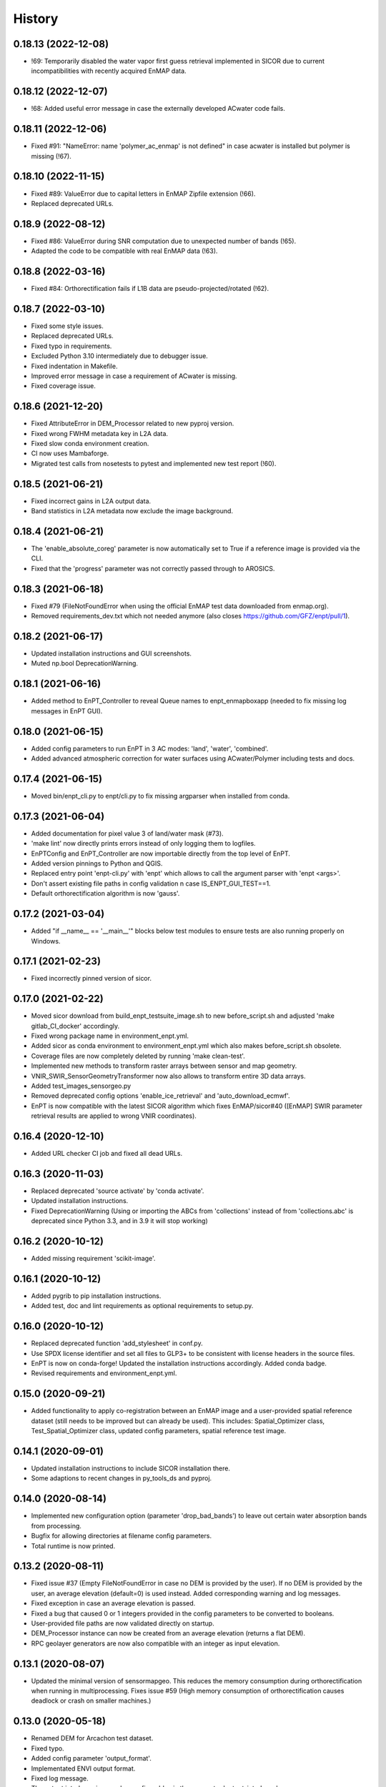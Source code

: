 =======
History
=======

0.18.13 (2022-12-08)
--------------------

* !69: Temporarily disabled the water vapor first guess retrieval implemented in SICOR
  due to current incompatibilities with recently acquired EnMAP data.


0.18.12 (2022-12-07)
--------------------

* !68: Added useful error message in case the externally developed ACwater code fails.


0.18.11 (2022-12-06)
--------------------

* Fixed #91: "NameError: name 'polymer_ac_enmap' is not defined" in case acwater is installed but polymer is
  missing (!67).


0.18.10 (2022-11-15)
--------------------

* Fixed #89: ValueError due to capital letters in EnMAP Zipfile extension (!66).
* Replaced deprecated URLs.


0.18.9 (2022-08-12)
-------------------

* Fixed #86: ValueError during SNR computation due to unexpected number of bands (!65).
* Adapted the code to be compatible with real EnMAP data (!63).


0.18.8 (2022-03-16)
-------------------

* Fixed #84: Orthorectification fails if L1B data are pseudo-projected/rotated (!62).


0.18.7 (2022-03-10)
-------------------

* Fixed some style issues.
* Replaced deprecated URLs.
* Fixed typo in requirements.
* Excluded Python 3.10 intermediately due to debugger issue.
* Fixed indentation in Makefile.
* Improved error message in case a requirement of ACwater is missing.
* Fixed coverage issue.


0.18.6 (2021-12-20)
-------------------

* Fixed AttributeError in DEM_Processor related to new pyproj version.
* Fixed wrong FWHM metadata key in L2A data.
* Fixed slow conda environment creation.
* CI now uses Mambaforge.
* Migrated test calls from nosetests to pytest and implemented new test report (!60).


0.18.5 (2021-06-21)
-------------------

* Fixed incorrect gains in L2A output data.
* Band statistics in L2A metadata now exclude the image background.


0.18.4 (2021-06-21)
-------------------

* The 'enable_absolute_coreg' parameter is now automatically set to True if a reference image is provided via the CLI.
* Fixed that the 'progress' parameter was not correctly passed through to AROSICS.


0.18.3 (2021-06-18)
-------------------

* Fixed #79 (FileNotFoundError when using the official EnMAP test data downloaded from enmap.org).
* Removed requirements_dev.txt which not needed anymore (also closes https://github.com/GFZ/enpt/pull/1).


0.18.2 (2021-06-17)
-------------------

* Updated installation instructions and GUI screenshots.
* Muted np.bool DeprecationWarning.


0.18.1 (2021-06-16)
-------------------

* Added method to EnPT_Controller to reveal Queue names to enpt_enmapboxapp
  (needed to fix missing log messages in EnPT GUI).


0.18.0 (2021-06-15)
-------------------

* Added config parameters to run EnPT in 3 AC modes: 'land', 'water', 'combined'.
* Added advanced atmospheric correction for water surfaces using ACwater/Polymer including tests and docs.


0.17.4 (2021-06-15)
-------------------

* Moved bin/enpt_cli.py to enpt/cli.py to fix missing argparser when installed from conda.


0.17.3 (2021-06-04)
-------------------

* Added documentation for pixel value 3 of land/water mask (#73).
* 'make lint' now directly prints errors instead of only logging them to logfiles.
* EnPTConfig and EnPT_Controller are now importable directly from the top level of EnPT.
* Added version pinnings to Python and QGIS.
* Replaced entry point 'enpt-cli.py' with 'enpt' which allows to call the argument parser with 'enpt <args>'.
* Don't assert existing file paths in config validation n case IS_ENPT_GUI_TEST==1.
* Default orthorectification algorithm is now 'gauss'.


0.17.2 (2021-03-04)
-------------------

* Added "if __name__ == '__main__'" blocks below test modules to ensure tests are also running properly on Windows.


0.17.1 (2021-02-23)
-------------------

* Fixed incorrectly pinned version of sicor.


0.17.0 (2021-02-22)
-------------------

* Moved sicor download from build_enpt_testsuite_image.sh to new before_script.sh
  and adjusted 'make gitlab_CI_docker' accordingly.
* Fixed wrong package name in environment_enpt.yml.
* Added sicor as conda environment to environment_enpt.yml which also makes before_script.sh obsolete.
* Coverage files are now completely deleted by running 'make clean-test'.
* Implemented new methods to transform raster arrays between sensor and map geometry.
* VNIR_SWIR_SensorGeometryTransformer now also allows to transform entire 3D data arrays.
* Added test_images_sensorgeo.py
* Removed deprecated config options 'enable_ice_retrieval' and 'auto_download_ecmwf'.
* EnPT is now compatible with the latest SICOR algorithm which fixes EnMAP/sicor#40
  ([EnMAP] SWIR parameter retrieval results are applied to wrong VNIR coordinates).


0.16.4 (2020-12-10)
-------------------

* Added URL checker CI job and fixed all dead URLs.


0.16.3 (2020-11-03)
-------------------

* Replaced deprecated 'source activate' by 'conda activate'.
* Updated installation instructions.
* Fixed DeprecationWarning (Using or importing the ABCs from 'collections' instead of from 'collections.abc' is
  deprecated since Python 3.3, and in 3.9 it will stop working)


0.16.2 (2020-10-12)
-------------------

* Added missing requirement 'scikit-image'.


0.16.1 (2020-10-12)
-------------------

* Added pygrib to pip installation instructions.
* Added test, doc and lint requirements as optional requirements to setup.py.


0.16.0 (2020-10-12)
-------------------

* Replaced deprecated function 'add_stylesheet' in conf.py.
* Use SPDX license identifier and set all files to GLP3+ to be consistent with license headers in the source files.
* EnPT is now on conda-forge! Updated the installation instructions accordingly. Added conda badge.
* Revised requirements and environment_enpt.yml.


0.15.0 (2020-09-21)
-------------------

* Added functionality to apply co-registration between an EnMAP image and a user-provided spatial reference dataset
  (still needs to be improved but can already be used). This includes: Spatial_Optimizer class, Test_Spatial_Optimizer
  class, updated config parameters, spatial reference test image.


0.14.1 (2020-09-01)
-------------------

* Updated installation instructions to include SICOR installation there.
* Some adaptions to recent changes in py_tools_ds and pyproj.


0.14.0 (2020-08-14)
-------------------

* Implemented new configuration option (parameter 'drop_bad_bands') to leave out certain water absorption bands from
  processing.
* Bugfix for allowing directories at filename config parameters.
* Total runtime is now printed.


0.13.2 (2020-08-11)
-------------------

* Fixed issue #37 (Empty FileNotFoundError in case no DEM is provided by the user). If no DEM is provided by the user,
  an average elevation (default=0) is used instead. Added corresponding warning and log messages.
* Fixed exception in case an average elevation is passed.
* Fixed a bug that caused 0 or 1 integers provided in the config parameters to be converted to booleans.
* User-provided file paths are now validated directly on startup.
* DEM_Processor instance can now be created from an average elevation (returns a flat DEM).
* RPC geolayer generators are now also compatible with an integer as input elevation.


0.13.1 (2020-08-07)
-------------------

* Updated the minimal version of sensormapgeo. This reduces the memory consumption during orthorectification when
  running in multiprocessing. Fixes issue #59 (High memory consumption of orthorectification causes deadlock or crash
  on smaller machines.)


0.13.0 (2020-05-18)
-------------------

* Renamed DEM for Arcachon test dataset.
* Fixed typo.
* Added config parameter 'output_format'.
* Implementated ENVI output format.
* Fixed log message.
* The output interleave is now also configurable via the parameter 'output_interleave'.
* Implemented 3 new config parameters: 'target_projection_type', 'target_epsg' and 'target_coord_grid'. This allows
  the user to choose between UTM and geographic L2A projection, to specify a custom L2A projection by providing an
  EPSG code or to specify a certain L2A coordinate grid.
* Added 'grid_res' and 'epsg' attributes to EnMAP_Metadata_L2A_MapGeo object.
* The L2A projection metadata is now correctly written to the XML file.


0.12.8 (2020-05-13)
-------------------

* L2A METADATA.XML now contains correct band characteristics, band statistics and information about the merged
  VNIR/SWIR cube (fixes issue #53).


0.12.7 (2020-05-12)
-------------------

* Revised RPC_3D_Geolayer_Generator such that the geolayer computation is now only executed for bands with differing
  RPC coefficients. Since we only have one set of RPC coefficients per detector by now, this speeds up the geolayer
  generation by the factor 20-50.
* Added Test_RPC_3D_Geolayer_Generator class.
* Added natsort to dependencies.
* Optimized RPC_3D_Geolayer_Generator algorithm to further reduce computation time. Its now 2-3x faster.
  Revised and added corresponding tests.


0.12.6 (2020-05-09)
-------------------

* DN2TOARadiance() now returns float32 radiance instead of float64.
* Bugfix in Orthorectifier._get_common_extent().
* Revised Geometry_Transformer and Geometry_Transformer_3D classes.
* Updated minimal version of sensormapgeo which makes the orthorectification much faster (factor 6-10)
  and fixes the deadlock within sensormapgeo.
* Bilinear orthorectification now uses 8 neighbours instead of 32 which makes it much faster.


0.12.5 (2020-05-04)
-------------------

* Dead-pixel correction is now called once more after AC to correct possible spectral spikes due to fringe effect.


0.12.4 (2020-05-04)
-------------------

* Revised computation of the common VNIR/SWIR extent within orthorectification (fixes issue #34). This computation now
  also respects deviations in per-band geolayers due to keystone or misregistrations.
* All pixels that have values in VNIR or SWIR only are not set to nodata in the L2A output (fixes issue #34).
* Nodata values of masks are now set.


0.12.3 (2020-04-21)
-------------------

* Fixed issue #50 (Quicklook images only contain noise).
* Fix for using the wrong bands for the SWIR quicklook image.


0.12.2 (2020-04-21)
-------------------

* L1B masks are now correctly written to the L2A output (fixes issue #48). However, the dead pixel map and the quality
  test flags are still missing.
* Silenced warning during closing of logging handler.


0.12.1 (2020-04-20)
-------------------

* Tests now use Arcachon test data as of 02/2020.
* Mask filenames are now correctly read from XML.
* Refactored filenames within metadata object to clean up the namespace.
* Disabled AC within tests.
* Converted type hints to Python 3.6 style.
* Dropped Python 3.5 support.
* Added filenames for masks to metadata.
* Added attribute 'epsg_ortho' to metadata.
* Revised _EnMAP_Image.generate_quicklook().
* __EnMAP_Image.paths is now correctly assigned.
* Split modules 'images' and 'metadata' into several sub-modules.
* Renamed image and metadata model modules for more clarity.
* Removed _EnMAP_Image properties 'mask_clouds_confidence', 'ac_errors' and 'ac_options'. Cleaned code duplicates.
* EnMAPL1Product_SensorGeo.transform_VNIR_to_SWIR_sensorgeo() now supports multiprocessing.
* Added mask attributes to sensor geometry image classes.
* Mask paths are now correctly set.
* Masks are now read from disk.
* Added subclasses EnMAP_VNIR_SensorGeo and EnMAP_SWIR_SensorGeo.
* Added functionality to set SWIR raster attributes with VNIR raster attributes tranformed to SWIR sensor geometry.
* The enmap_ImageL1 instance passed to SICOR now features a 'mask_water' attribute.
* Revised test_l1b_reader.py.
* Combined 'mask_water' and 'mask_land' attributes to 'mask_landwater'.
* Renamed metadata attribute 'filename_mask_deadpixel' to 'filename_deadpixelmap' for consistency.


0.12.0 (2020-04-09)
-------------------

* Added new L1B EnMAP test datasets for Arcachon, France (status 14.02.2020) + corresponding DEM.
* BSQ files now use Git LFS.


0.11.8 (2020-04-09)
-------------------

* Releases in the GitHub-Mirror-Repository are now created automatically
  (added create_release_from_gitlab_ci.sh and create_github_release CI job).
* Added GitHub issue template.


0.11.7 (2020-04-07)
-------------------

* Updated .zenodo.json.
* Added CITATION file.
* Added hint regarding citation to README.rst.


0.11.6 (2020-04-06)
-------------------

* Updated .zenodo.json.


0.11.5 (2020-04-06)
-------------------

* Fixed EnPT logo in README.rst.
* Updated README.rst text.
* Pages now expire after 10 days instead of 30 days.
* Added .zenodo.json.


0.11.4 (2020-04-06)
-------------------

* Removed deprecated channels from environment_enpt.yml.
* Simplified test_enpt_install.
* Added SICOR to setup.py requirements.
* Updated installation instructions.


0.11.3 (2020-04-03)
-------------------

* Fixed broken badge4.
* Replaced logo relative link in README.rst with URL.


0.11.2 (2020-04-02)
-------------------

* Updated setup.py and MANIFEST.in to exclude tests and examples directories from PyPI upload.


0.11.1 (2020-04-02)
-------------------

* Fixed invalid syntax for multiple authors and email addresses in setup.py.


0.11.0 (2020-04-02)
-------------------

New features / improvements:

* Added parameter 'vswir_overlap_algorithm' that provides 4 different algorithms how to deal with the VNIR/SWIR overlap.
* Revised orthorecifier module.
* Updated badges in README.rst.
* Added a GUI test mode to EnPTController.
* Added keywords to setup.py.
* Added 'deploy_pypi' CI job.
* Revised setup.py for a proper PyPI upload.
* Removed installation of 'icu=58.*' from installation.rst.

Bug fixes:

* Fixed issue 45 "Band central wavelength positions of L2A product cannot be read by ENVI."


0.10.0 (2020-03-03)
-------------------

New features / improvements:

* Added source code repository link to table of contents of documentation.
* Updated license notes, copyright info, contributor guidelines and logos.
* Updated author info.
* Revised package short description.
* Added arosics to requirements.
* SensorMapGeometryTransformer is now imported from new library sensormapgeo.
* Updated dependencies and added pip to environment_enpt.yml.
* Boolean values are now correctly passed from the command line interface to EnPT.
* Added a tutorial to the docs.
* Some code improvements.
* Added output validation to AC.
* The parameter 'disable_progressbars' is now correctly passed to SICOR.
* Added tqdm exception to license file and license headers.
* Adapted code to the current EnMAP format.

Bug fixes:

* Fixed "Encoding error: 'ascii' codec can't decode byte 0xc3 in position 320: ordinal not in range(128)".
* Fixed unexpected title exception during 'make docs'.
* Fixed broken badge. Removed ssh links.
* Fixed UTF-8 error when running setup.py. Updated installation instructions.
* Fix for wrong input parameter data types at 'enable_keystone_correction' and 'enable_vnir_swir_coreg'.
* Fixed scheme error: 'scale_factor_boa_ref must be of integer type'.
* Fix for not validating the input data for enmap_image_gapfill


0.9.0 (2019-10-18)
------------------

New features / improvements:

* added functionality to transform between EnMAP VNIR aand SWIR sensor geometry
  (improves accuracy of atmospheric correction and solves reflectance spikes within the VNIR / SWIR spectral overlap)


0.8.0 (2019-10-15)
------------------

New features / improvements:

* Fixed issue 29 (static TLS)
* Set DLR test data as default test data
* Enhanced logging in orthorectifier module
* Enhanced AC results due to updated SICOR implementation
  (currently dependent from SICOR branch "master")
* Fixed loggers failing to deserialize
* GitLab Pages are now working properly (documentation hosting)
* Fixed issue 28 (cutoff effect of orthorectification results)
* Fixed dead documentation links
* Updated DLR test data and revised DN/radiance conversion
  (fixes negative radiance and BOA reflectance values / saturation)
* AOT value is now read from metadata and passed to SICOR
* Added validation of EnMAP root directory
* Added documentation including algorithm descriptions, installation instructions usage examples and auto-generated docs
* Added license texts


0.7.0 (2019-01-21)
------------------

New features / improvements:

* Added a lot of software tests
* Added output writer for EnMAP Level-2 data
* Added metadata class for EnMAP Level-2 data
* Revised dead pixel correction (now 40-50 times faster; added spatial interpolation)
* Added support for dead pixel correction based on 3D dead pixel maps
* Added orthorectification module
* Added support for 3D (band-wise) geometry layers
* Added 3D geolayer generation based on band-wise RPC coefficients.
* Updated L1B reader to match DLR L1B format
* Added subsets of official DLR test data
* Improved DEM processor (added overlap and geographic datum check)


0.6.0 (2018-12-13)
-------------------

New features:

* Updated test datasets (bugfix for wrong corner coordinates)
* Added dem in map geometry to test data
* Added spatial_transform module to transform between sensor and map geometry
* Added first version of dem_preprocessor module for pre-processing elevation data
* Added tests for new modules
* Added parameters 'path_dem' and 'average_elevation' to config parameters


0.5.0 (2018-06-13)
------------------

New features:

* Added algorithm to automatically append a second EnMAP image to the main image in order to fill the along-track gap
* Updated test data (updated metadata header file, now 2 EnMAP subset scenes)
* Updated metadata reader
* Save extended image


0.4.0 (2018-06-01)
------------------
New features:

* Implemented dead pixel corrector
* Implemented SICOR atmospheric correction


0.3.0 (??)
----------

New features:

* TBD


0.2.0 (2017-08-24)
------------------

New features:

* Structure draft for all modules.
* First implementation of image and metadata classes.
* path_generator module
* Implemented Reader for EnMAP Level-1B products.


0.1.0 (2017-05)
---------------

* Initial development started.
